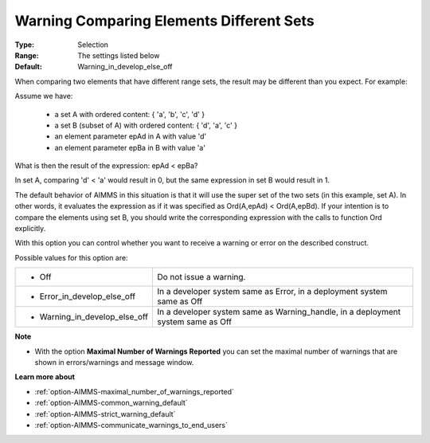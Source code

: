 

.. _option-AIMMS-warning_comparing_elements_different_sets:


Warning Comparing Elements Different Sets
=========================================



:Type:	Selection	
:Range:	The settings listed below	
:Default:	Warning_in_develop_else_off



When comparing two elements that have different range sets, the result may be different than you expect. 
For example:

Assume we have:

    *   a set A with ordered content: { 'a', 'b', 'c', 'd' } 
    *   a set B (subset of A) with ordered content: { 'd', 'a', 'c' }
    *   an element parameter epAd in A with value 'd'
    *   an element parameter epBa in B with value 'a'


What is then the result of the expression: epAd < epBa? 

In set A, comparing 'd' < 'a' would result in 0, but the same expression in set B would result in 1.

The default behavior of AIMMS in this situation is that it will use the super set of the two sets (in this
example, set A). In other words, it evaluates the expression as if it was specified as Ord(A,epAd) < Ord(A,epBd).
If your intention is to compare the elements using set B, you should write the corresponding expression with the
calls to function Ord explicitly.

With this option you can control whether you want to receive a warning or error on the described construct.

Possible values for this option are:


.. list-table::

   * - *	Off	
     - Do not issue a warning.
   * - *	Error_in_develop_else_off
     - In a developer system same as Error, in a deployment system same as Off
   * - *	Warning_in_develop_else_off
     - In a developer system same as Warning_handle, in a deployment system same as Off


**Note** 

*	With the option **Maximal Number of Warnings Reported** you can set the maximal number of warnings that are shown in errors/warnings and message window.


**Learn more about** 

*	:ref:`option-AIMMS-maximal_number_of_warnings_reported`  
*	:ref:`option-AIMMS-common_warning_default` 
*	:ref:`option-AIMMS-strict_warning_default` 
*	:ref:`option-AIMMS-communicate_warnings_to_end_users` 

